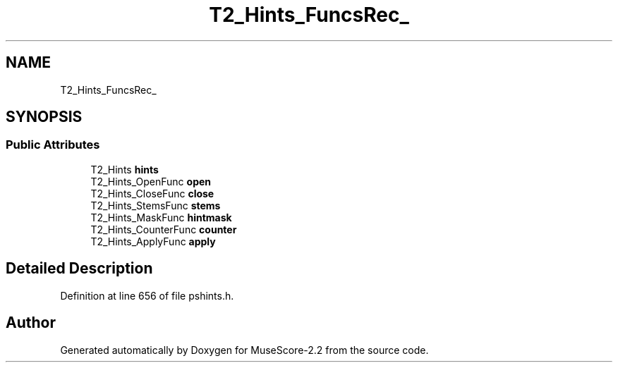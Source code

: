 .TH "T2_Hints_FuncsRec_" 3 "Mon Jun 5 2017" "MuseScore-2.2" \" -*- nroff -*-
.ad l
.nh
.SH NAME
T2_Hints_FuncsRec_
.SH SYNOPSIS
.br
.PP
.SS "Public Attributes"

.in +1c
.ti -1c
.RI "T2_Hints \fBhints\fP"
.br
.ti -1c
.RI "T2_Hints_OpenFunc \fBopen\fP"
.br
.ti -1c
.RI "T2_Hints_CloseFunc \fBclose\fP"
.br
.ti -1c
.RI "T2_Hints_StemsFunc \fBstems\fP"
.br
.ti -1c
.RI "T2_Hints_MaskFunc \fBhintmask\fP"
.br
.ti -1c
.RI "T2_Hints_CounterFunc \fBcounter\fP"
.br
.ti -1c
.RI "T2_Hints_ApplyFunc \fBapply\fP"
.br
.in -1c
.SH "Detailed Description"
.PP 
Definition at line 656 of file pshints\&.h\&.

.SH "Author"
.PP 
Generated automatically by Doxygen for MuseScore-2\&.2 from the source code\&.
